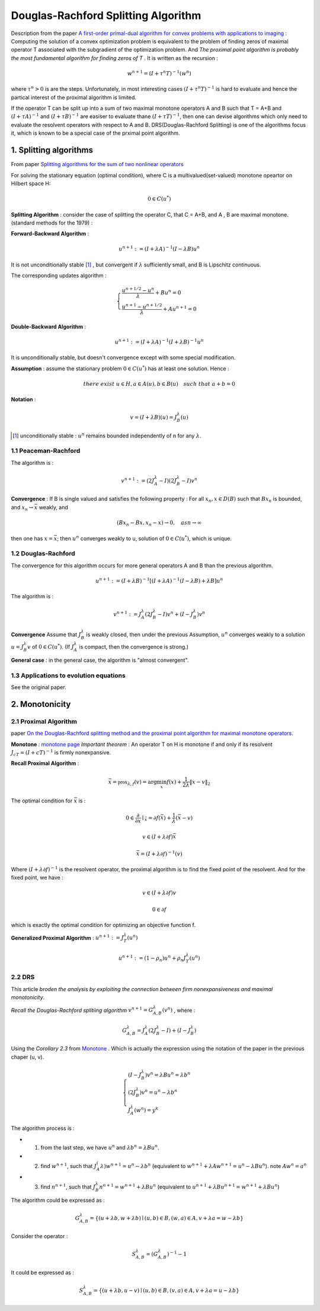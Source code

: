 Douglas-Rachford Splitting Algorithm
=======================================

Description from the paper  `A first-order primal-dual algorithm for convex problems with applications to imaging <https://link.springer.com/article/10.1007/s10851-010-0251-1>`_ :
Computing the solution of a convex optimization problem is equivalent to the problem of finding zeros of maximal operator T associated
with the subgradient of the optimization problem. And *The proximal point algorithm is probably the most fundamental algorithm
for finding zeros of T* . It is written as the recursion :

.. math::
  w^{n+1} = (I+\tau^{n}T)^{-1}(w^{n})

where :math:`\tau^{n} >0` is are the steps. Unfortunately, in most interesting cases :math:`(I+\tau^{n}T)^{-1}` is hard to
evaluate and hence the partical interest of the proximal algorithm is limited.

If the operator T can be split up into a sum of two maximal monotone operators A and B such that T = A+B and :math:`(I+\tau A)^{-1}`
and :math:`(I+\tau B)^{-1}` are easiser to evaluate thane :math:`(I+\tau T)^{-1}`, then one can devise algorithms which only
need to evaluate the resolvent operators with respect to A and B. DRS(Douglas-Rachford Splitting) is one of the algorithms focus it,
which is known to be a special case of the prximal point algorithm.

1. Splitting algorithms
--------------------------------

From paper `Splitting algorithms for the sum of two nonlinear operators <https://www.researchgate.net/publication/243654261_Mercier_B_Splitting_algorithms_for_the_sum_of_two_nonlinear_operators_SIAM_J_Numer_Anal_166_964-979>`_

For solving the stationary equation (optimal condition), where C is a multivalued(set-valued) monotone opeartor on Hilbert space H:

.. math::
  0\in C(u^{*})

**Splitting Algorithm** : consider the case of splitting the operator C, that C = A+B, and A , B are maximal monotone.
(standard methods for the 1979) :


**Forward-Backward Algorithm** :

.. math::
  u^{n+1} := (I+\lambda A)^{-1}(I-\lambda B)u^{n}

It is not unconditionally stable [1]_ , but convergent if :math:`\lambda` sufficiently small, and B is Lipschitz continuous.

The corresponding updates algorithm :

.. math::
  \begin{cases}
  \frac{u^{n+1/2}- u^{n}}{\lambda} + Bu^{n} = 0\\
  \frac{u^{n+1}-u^{n+1/2}}{\lambda} + Au^{n+1} = 0
  \end{cases}

**Double-Backward Algorithm** :

.. math::
  u^{n+1} := (I+\lambda A)^{-1}(I+\lambda B)^{-1}u^{n}

It is unconditionally stable, but doesn't convergence except with some special modification.

**Assumption** : assume the stationary problem :math:`0\in C(u^{*})` has at least one solution. Hence :

.. math::
  there\ exist\ u\in H, a\in A(u), b\in B(u)\quad such\ that\ a+b=0


**Notation** :

.. math::
  v = (I + \lambda B)(u) = J_{B}^{\lambda} (u)

.. [1] unconditionally stable : :math:`u^{n}` remains bounded independently of n for any :math:`\lambda`.

1.1 Peaceman-Rachford
~~~~~~~~~~~~~~~~~~~~~~

.. math:
  u^{n+1} := (I+\lambda B)^{-1}(I-\lambda A)(I+\lambda A)^{-1}(I-\lambda B)u^{n}

The algorithm is :

.. math::
  v^{n+1} := (2J_{A}^{\lambda} - I)(2J_{B}^{\lambda}-I)v^{n}

**Convergence** : If B is single valued and satisfies the following property : For all :math:`x_{n},x\in D(B)` such
that :math:`Bx_{n}` is bounded, and :math:`x_{n}\to \bar{x}` weakly, and

.. math::
  (Bx_{n}-Bx, x_{n}-x)\to 0, \quad as n\to \infty

then one has :math:`x=\bar{x}`; then :math:`u^{n}` converges weakly to u, solution of :math:`0\in C(u^{*})`, which is unique.

1.2 Douglas-Rachford
~~~~~~~~~~~~~~~~~~~~~~~~~

The convergence for this algorithm occurs for more general operators A and B than the previous algorithm.

.. math::
  u^{n+1} := (I+\lambda B)^{-1}[(I+\lambda A)^{-1}(I-\lambda B) +\lambda B]u^{n}

The algorithm is :

.. math::
  v^{n+1} := J_{A}^{\lambda}(2J_{B}^{\lambda} - I)v^{n} + (I - J_{B}^{\lambda})v^{n}

**Convergence** Assume that :math:`J_{B}^{\lambda}` is weakly closed, then under the previous Assumption, :math:`u^{n}` converges
weakly to a solution :math:`u=J_{B}^{\lambda}v` of  :math:`0\in C(u^{*})`. (If :math:`J_{A}^{\lambda}` is compact, then the convergence is strong.)

**General case** : in the general case, the algorithm is "almost convergent".

1.3 Applications to evolution equations
~~~~~~~~~~~~~~~~~~~~~~~~~~~~~

See the original paper.

2. Monotonicity
----------------------------------

2.1 Proximal Algorithm
~~~~~~~~~~~~~~~~~~~~~~~~~~~~~~

paper `On the Douglas-Rachford splitting method and the proximal point algorithm for maximal monotone operators <Rachford_splitting_method_and_the_proximal_point_algorithm_for_maximal_monotone_operators>`_.

**Monotone** : `monotone page <https://cvx-learning.readthedocs.io/en/latest/ProximalAlgorithms/Monotone.html>`_
*Important theorem* :  An operator T on H is monotone if and only if its resolvent :math:`J_{cT} = (I+ cT)^{-1}` is
firmly nonexpansive.

**Recall Proximal Algorithm** :

.. math::
  \bar{x} = \mathbb{prox}_{\lambda, f} (v) = \arg\min_{x} f(x) + \frac{1}{2\lambda}\|x-v\|_{2}

The optimal condition for :math:`\bar{x}` is :

.. math::
  0\in \frac{\partial}{\partial x}\mid_{\bar{x}} = \partial f(\bar{x}) + \frac{1}{\lambda}(\bar{x} - v)

.. math::
  v\in (I+\lambda\partial f)\bar{x}

.. math::
  \bar{x} = (I + \lambda \partial f)^{-1}(v)

Where :math:`(I + \lambda \partial f)^{-1}` is the resolvent operator, the proximal algorithm is to find the fixed point of the resolvent.
And for the fixed point, we have :

.. math::
  v\in (I+\lambda\partial f)v

.. math::
  0\in \partial f

which is exactly the optimal condition for optimizing an objective function f.

**Generalized Proximal Algorithm** : :math:`u^{n+1}:=J_{T}^{\lambda}(u^{n})`

.. math::
  u^{n+1} := (1-\rho_{n})u^{n} + \rho_{n}J_{T}^{\lambda}(u^{n})

2.2 DRS
~~~~~~~~~~~~~~~~~~~

This article *broden the analysis by exploiting the connection between firm nonexpansiveness and maximal monotonicity*.

*Recall the Douglas-Rachford splitiing algorithm* :math:`v^{n+1}= G_{A,B}^{\lambda}(v^{n})` , where :

.. math::
  G_{A,B}^{\lambda} = J_{A}^{\lambda}(2J_{B}^{\lambda} - I) + (I - J_{B}^{\lambda})

Using the *Corollary 2.3* from `Monotone <https://cvx-learning.readthedocs.io/en/latest/ProximalAlgorithms/Monotone.html>`_ .
Which is actually the expression using the notation of the paper in the previous chaper (u, v).

.. math::
  \begin{cases}
  (I - J_{B}^{\lambda})v^{n} = \lambda Bu^{n} = \lambda b^{n}\\
  (2J_{B}^{\lambda})v^{n} = u^{n} - \lambda b^{n} \\
  J_{A}^{\lambda}(w^{n}) = y^{k}
  \end{cases}

The algorithm process is :

* 1. from the last step, we have :math:`u^{n}` and :math:`\lambda b^{n} = \lambda Bu^{n}`.
* 2. find :math:`w^{n+1}`, such that :math:`J_{A}^(\lambda)w^{n+1} =u^{n} - \lambda b^{n}` (equivalent to :math:`w^{n+1}+\lambda A w^{n+1} = u^{n} - \lambda Bu^{n}`). note :math:`Aw^{n}=a^{n}`
* 3. find :math:`n^{n+1}`, such that :math:`J_{B}^{\lambda}n^{n+1}=w^{n+1} + \lambda Bu^{n}` (equivalent to :math:`u^{n+1}+\lambda Bu^{n+1} = w^{n+1} + \lambda Bu^{n}`)

The algorithm could be expressed as :

.. math::
  G_{A,B}^{\lambda} = \{(u+\lambda b, w+\lambda b) \mid (u,b)\in B, (w,a)\in A, v+\lambda a = w-\lambda b \}

Consider the operator :

.. math::
  S_{A,B}^{\lambda} = (G_{A,B}^{\lambda})^{-1} - 1

It could be expressed as :

.. math::
  S_{A,B}^{\lambda} = \{(u+\lambda b, u-v) \mid (u,b)\in B, (v,a)\in A, v+\lambda a = u-\lambda b \}
